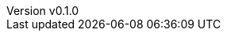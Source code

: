:author: hituzi no sippo
:email: dev@hituzi-no-sippo.me
:revnumber: v0.1.0
:revdate: 2023-07-06T17:01:52+0900
:revremark: add document header
